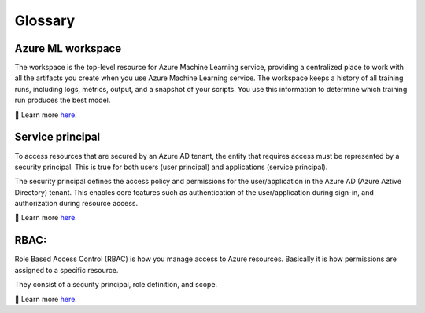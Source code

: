 
Glossary
=========

.. _MLWorkspace:

Azure ML workspace
""""""""""""""""""""

The workspace is the top-level resource for Azure Machine 
Learning service, providing a centralized place to work with all the artifacts you create when you use Azure Machine Learning service. The workspace keeps a history of all training runs, including logs, metrics, output, and a snapshot of your scripts. 
You use this information to determine which training run produces the best model.

🔎 Learn more `here <https://docs.microsoft.com/azure/machine-learning/service/concept-workspace?WT.mc_id=mlops-github-taallard>`_.

.. _ServicePrincipal:

Service principal
"""""""""""""""""""
To access resources that are secured by an Azure AD tenant, the entity that requires access must be represented by a security principal. This is true for both users (user principal) and applications (service principal).

The security principal defines the access policy and permissions for the user/application in the Azure AD (Azure Aztive Directory) tenant. 
This enables core features such as authentication of the user/application during sign-in, and authorization during resource access.

🔎 Learn more `here <https://docs.microsoft.com/azure/active-directory/develop/app-objects-and-service-principals?WT.mc_id=mlops-github-taallard>`_.

.. _RBAC:

RBAC:
"""""""
Role Based Access Control (RBAC) is how you manage access to Azure resources. Basically it is how permissions are assigned to 
a specific resource.

They consist of a security principal, role definition, and scope.

.. image:: https://docs.microsoft.com/en-us/azure/role-based-access-control/media/overview/rbac-overview.png


🔎 Learn more `here <https://docs.microsoft.com/azure/role-based-access-control/overview?WT.mc_id=mlops-github-taallard>`_.

